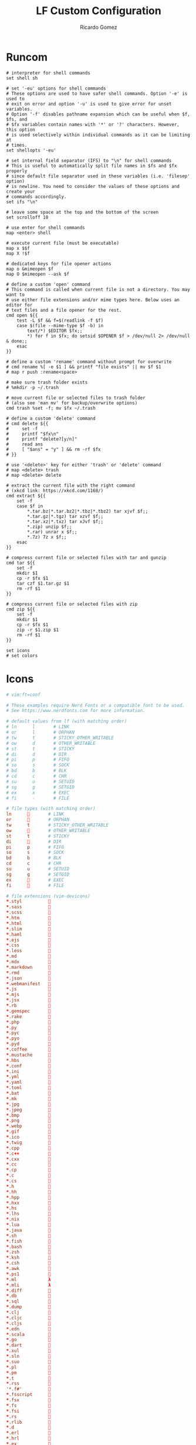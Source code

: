 :PROPERTIES:
:author: Ricardo Gomez
:email:  rgomezgerardi@gmail.com
:title:  LF Custom Configuration 
:header-args+: :tangle lfrc
:header-args+: :tangle-mode (identity #o644)
:header-args+: :noweb strip-export
:header-args+: :cache yes
:END:

* Runcom

#+begin_src shell
# interpreter for shell commands
set shell sh

# set '-eu' options for shell commands
# These options are used to have safer shell commands. Option '-e' is used to
# exit on error and option '-u' is used to give error for unset variables.
# Option '-f' disables pathname expansion which can be useful when $f, $fs, and
# $fx variables contain names with '*' or '?' characters. However, this option
# is used selectively within individual commands as it can be limiting at
# times.
set shellopts '-eu'

# set internal field separator (IFS) to "\n" for shell commands
# This is useful to automatically split file names in $fs and $fx properly
# since default file separator used in these variables (i.e. 'filesep' option)
# is newline. You need to consider the values of these options and create your
# commands accordingly.
set ifs "\n"

# leave some space at the top and the bottom of the screen
set scrolloff 10

# use enter for shell commands
map <enter> shell

# execute current file (must be executable)
map x $$f
map X !$f

# dedicated keys for file opener actions
map o &mimeopen $f
map O $mimeopen --ask $f

# define a custom 'open' command
# This command is called when current file is not a directory. You may want to
# use either file extensions and/or mime types here. Below uses an editor for
# text files and a file opener for the rest.
cmd open ${{
    test -L $f && f=$(readlink -f $f)
    case $(file --mime-type $f -b) in
        text/*) $EDITOR $fx;;
        ,*) for f in $fx; do setsid $OPENER $f > /dev/null 2> /dev/null & done;;
    esac
}}

# define a custom 'rename' command without prompt for overwrite
# cmd rename %[ -e $1 ] && printf "file exists" || mv $f $1
# map r push :rename<space>

# make sure trash folder exists
# %mkdir -p ~/.trash

# move current file or selected files to trash folder
# (also see 'man mv' for backup/overwrite options)
cmd trash %set -f; mv $fx ~/.trash

# define a custom 'delete' command
# cmd delete ${{
#     set -f
#     printf "$fx\n"
#     printf "delete?[y/n]"
#     read ans
#     [ "$ans" = "y" ] && rm -rf $fx
# }}

# use '<delete>' key for either 'trash' or 'delete' command
# map <delete> trash
# map <delete> delete

# extract the current file with the right command
# (xkcd link: https://xkcd.com/1168/)
cmd extract ${{
    set -f
    case $f in
        ,*.tar.bz|*.tar.bz2|*.tbz|*.tbz2) tar xjvf $f;;
        ,*.tar.gz|*.tgz) tar xzvf $f;;
        ,*.tar.xz|*.txz) tar xJvf $f;;
        ,*.zip) unzip $f;;
        ,*.rar) unrar x $f;;
        ,*.7z) 7z x $f;;
    esac
}}

# compress current file or selected files with tar and gunzip
cmd tar ${{
    set -f
    mkdir $1
    cp -r $fx $1
    tar czf $1.tar.gz $1
    rm -rf $1
}}

# compress current file or selected files with zip
cmd zip ${{
    set -f
    mkdir $1
    cp -r $fx $1
    zip -r $1.zip $1
    rm -rf $1
}}

set icons
# set colors
#+end_src

* Icons
:PROPERTIES:
:header-args:     :tangle icons
:END:

#+begin_src conf
# vim:ft=conf

# These examples require Nerd Fonts or a compatible font to be used.
# See https://www.nerdfonts.com for more information.

# default values from lf (with matching order)
# ln      l       # LINK
# or      l       # ORPHAN
# tw      t       # STICKY_OTHER_WRITABLE
# ow      d       # OTHER_WRITABLE
# st      t       # STICKY
# di      d       # DIR
# pi      p       # FIFO
# so      s       # SOCK
# bd      b       # BLK
# cd      c       # CHR
# su      u       # SETUID
# sg      g       # SETGID
# ex      x       # EXEC
# fi      -       # FILE

# file types (with matching order)
ln             # LINK
or             # ORPHAN
tw      t       # STICKY_OTHER_WRITABLE
ow             # OTHER_WRITABLE
st      t       # STICKY
di             # DIR
pi      p       # FIFO
so      s       # SOCK
bd      b       # BLK
cd      c       # CHR
su      u       # SETUID
sg      g       # SETGID
ex             # EXEC
fi             # FILE

# file extensions (vim-devicons)
*.styl          
*.sass          
*.scss          
*.htm           
*.html          
*.slim          
*.haml          
*.ejs           
*.css           
*.less          
*.md            
*.mdx           
*.markdown      
*.rmd           
*.json          
*.webmanifest   
*.js            
*.mjs           
*.jsx           
*.rb            
*.gemspec       
*.rake          
*.php           
*.py            
*.pyc           
*.pyo           
*.pyd           
*.coffee        
*.mustache      
*.hbs           
*.conf          
*.ini           
*.yml           
*.yaml          
*.toml          
*.bat           
*.mk            
*.jpg           
*.jpeg          
*.bmp           
*.png           
*.webp          
*.gif           
*.ico           
*.twig          
*.cpp           
*.c++           
*.cxx           
*.cc            
*.cp            
*.c             
*.cs            
*.h             
*.hh            
*.hpp           
*.hxx           
*.hs            
*.lhs           
*.nix           
*.lua           
*.java          
*.sh            
*.fish          
*.bash          
*.zsh           
*.ksh           
*.csh           
*.awk           
*.ps1           
*.ml            λ
*.mli           λ
*.diff          
*.db            
*.sql           
*.dump          
*.clj           
*.cljc          
*.cljs          
*.edn           
*.scala         
*.go            
*.dart          
*.xul           
*.sln           
*.suo           
*.pl            
*.pm            
*.t             
*.rss           
'*.f#'          
*.fsscript      
*.fsx           
*.fs            
*.fsi           
*.rs            
*.rlib          
*.d             
*.erl           
*.hrl           
*.ex            
*.exs           
*.eex           
*.leex          
*.heex          
*.vim           
*.ai            
*.psd           
*.psb           
*.ts            
*.tsx           
*.jl            
*.pp            
*.vue           ﵂
*.elm           
*.swift         
*.xcplayground  
*.tex           ﭨ
*.r             ﳒ
*.rproj         鉶
*.sol           ﲹ
*.pem           

# file names (vim-devicons) (case-insensitive not supported in lf)
*gruntfile.coffee       
*gruntfile.js           
*gruntfile.ls           
*gulpfile.coffee        
*gulpfile.js            
*gulpfile.ls            
*mix.lock               
*dropbox                
*.ds_store              
*.gitconfig             
*.gitignore             
*.gitattributes         
*.gitlab-ci.yml         
*.bashrc                
*.zshrc                 
*.zshenv                
*.zprofile              
*.vimrc                 
*.gvimrc                
*_vimrc                 
*_gvimrc                
*.bashprofile           
*favicon.ico            
*license                
*node_modules           
*react.jsx              
*procfile               
*dockerfile             
*docker-compose.yml     
*rakefile               
*config.ru              
*gemfile                
*makefile               
*cmakelists.txt         
*robots.txt             ﮧ

# file names (case-sensitive adaptations)
*Gruntfile.coffee       
*Gruntfile.js           
*Gruntfile.ls           
*Gulpfile.coffee        
*Gulpfile.js            
*Gulpfile.ls            
*Dropbox                
*.DS_Store              
*LICENSE                
*React.jsx              
*Procfile               
*Dockerfile             
*Docker-compose.yml     
*Rakefile               
*Gemfile                
*Makefile               
*CMakeLists.txt         

# file patterns (vim-devicons) (patterns not supported in lf)
# .*jquery.*\.js$         
# .*angular.*\.js$        
# .*backbone.*\.js$       
# .*require.*\.js$        
# .*materialize.*\.js$    
# .*materialize.*\.css$   
# .*mootools.*\.js$       
# .*vimrc.*               
# Vagrantfile$            

# file patterns (file name adaptations)
*jquery.min.js          
*angular.min.js         
*backbone.min.js        
*require.min.js         
*materialize.min.js     
*materialize.min.css    
*mootools.min.js        
*vimrc                  
Vagrantfile             

# archives or compressed (extensions from dircolors defaults)
*.tar   
*.tgz   
*.arc   
*.arj   
*.taz   
*.lha   
*.lz4   
*.lzh   
*.lzma  
*.tlz   
*.txz   
*.tzo   
*.t7z   
*.zip   
*.z     
*.dz    
*.gz    
*.lrz   
*.lz    
*.lzo   
*.xz    
*.zst   
*.tzst  
*.bz2   
*.bz    
*.tbz   
*.tbz2  
*.tz    
*.deb   
*.rpm   
*.jar   
*.war   
*.ear   
*.sar   
*.rar   
*.alz   
*.ace   
*.zoo   
*.cpio  
*.7z    
*.rz    
*.cab   
*.wim   
*.swm   
*.dwm   
*.esd   

# image formats (extensions from dircolors defaults)
*.jpg   
*.jpeg  
*.mjpg  
*.mjpeg 
*.gif   
*.bmp   
*.pbm   
*.pgm   
*.ppm   
*.tga   
*.xbm   
*.xpm   
*.tif   
*.tiff  
*.png   
*.svg   
*.svgz  
*.mng   
*.pcx   
*.mov   
*.mpg   
*.mpeg  
*.m2v   
*.mkv   
*.webm  
*.ogm   
*.mp4   
*.m4v   
*.mp4v  
*.vob   
*.qt    
*.nuv   
*.wmv   
*.asf   
*.rm    
*.rmvb  
*.flc   
*.avi   
*.fli   
*.flv   
*.gl    
*.dl    
*.xcf   
*.xwd   
*.yuv   
*.cgm   
*.emf   
*.ogv   
*.ogx   

# audio formats (extensions from dircolors defaults)
*.aac   
*.au    
*.flac  
*.m4a   
*.mid   
*.midi  
*.mka   
*.mp3   
*.mpc   
*.ogg   
*.ra    
*.wav   
*.oga   
*.opus  
*.spx   
*.xspf  

# other formats
*.pdf   
#+end_src

* Colors
:PROPERTIES:
:header-args:     :tangle colors
:END:

#+begin_src conf
# vim:ft=dircolors
# (This is not a dircolors file but it helps to highlight colors and comments)

# default values from dircolors
# (entries with a leading # are not implemented in lf)
# #no     00              # NORMAL
# fi      00              # FILE
# #rs     0               # RESET
# di      01;34           # DIR
# ln      01;36           # LINK
# #mh     00              # MULTIHARDLINK
# pi      40;33           # FIFO
# so      01;35           # SOCK
# #do     01;35           # DOOR
# bd      40;33;01        # BLK
# cd      40;33;01        # CHR
# or      40;31;01        # ORPHAN
# #mi     00              # MISSING
# su      37;41           # SETUID
# sg      30;43           # SETGID
# #ca     30;41           # CAPABILITY
# tw      30;42           # STICKY_OTHER_WRITABLE
# ow      34;42           # OTHER_WRITABLE
# st      37;44           # STICKY
# ex      01;32           # EXEC

# default values from lf (with matching order)
# ln      01;36   # LINK
# or      31;01   # ORPHAN
# tw      01;34   # STICKY_OTHER_WRITABLE
# ow      01;34   # OTHER_WRITABLE
# st      01;34   # STICKY
# di      01;34   # DIR
# pi      33      # FIFO
# so      01;35   # SOCK
# bd      33;01   # BLK
# cd      33;01   # CHR
# su      01;32   # SETUID
# sg      01;32   # SETGID
# ex      01;32   # EXEC
# fi      00      # FILE

# file types (with matching order)
ln      01;36   # LINK
or      31;01   # ORPHAN
tw      34      # STICKY_OTHER_WRITABLE
ow      34      # OTHER_WRITABLE
st      01;34   # STICKY
di      01;34   # DIR
pi      33      # FIFO
so      01;35   # SOCK
bd      33;01   # BLK
cd      33;01   # CHR
su      01;32   # SETUID
sg      01;32   # SETGID
ex      01;32   # EXEC
fi      00      # FILE

# archives or compressed (dircolors defaults)
*.tar   01;31
*.tgz   01;31
*.arc   01;31
*.arj   01;31
*.taz   01;31
*.lha   01;31
*.lz4   01;31
*.lzh   01;31
*.lzma  01;31
*.tlz   01;31
*.txz   01;31
*.tzo   01;31
*.t7z   01;31
*.zip   01;31
*.z     01;31
*.dz    01;31
*.gz    01;31
*.lrz   01;31
*.lz    01;31
*.lzo   01;31
*.xz    01;31
*.zst   01;31
*.tzst  01;31
*.bz2   01;31
*.bz    01;31
*.tbz   01;31
*.tbz2  01;31
*.tz    01;31
*.deb   01;31
*.rpm   01;31
*.jar   01;31
*.war   01;31
*.ear   01;31
*.sar   01;31
*.rar   01;31
*.alz   01;31
*.ace   01;31
*.zoo   01;31
*.cpio  01;31
*.7z    01;31
*.rz    01;31
*.cab   01;31
*.wim   01;31
*.swm   01;31
*.dwm   01;31
*.esd   01;31

# image formats (dircolors defaults)
*.jpg   01;35
*.jpeg  01;35
*.mjpg  01;35
*.mjpeg 01;35
*.gif   01;35
*.bmp   01;35
*.pbm   01;35
*.pgm   01;35
*.ppm   01;35
*.tga   01;35
*.xbm   01;35
*.xpm   01;35
*.tif   01;35
*.tiff  01;35
*.png   01;35
*.svg   01;35
*.svgz  01;35
*.mng   01;35
*.pcx   01;35
*.mov   01;35
*.mpg   01;35
*.mpeg  01;35
*.m2v   01;35
*.mkv   01;35
*.webm  01;35
*.ogm   01;35
*.mp4   01;35
*.m4v   01;35
*.mp4v  01;35
*.vob   01;35
*.qt    01;35
*.nuv   01;35
*.wmv   01;35
*.asf   01;35
*.rm    01;35
*.rmvb  01;35
*.flc   01;35
*.avi   01;35
*.fli   01;35
*.flv   01;35
*.gl    01;35
*.dl    01;35
*.xcf   01;35
*.xwd   01;35
*.yuv   01;35
*.cgm   01;35
*.emf   01;35
*.ogv   01;35
*.ogx   01;35

# audio formats (dircolors defaults)
*.aac   00;36
*.au    00;36
*.flac  00;36
*.m4a   00;36
*.mid   00;36
*.midi  00;36
*.mka   00;36
*.mp3   00;36
*.mpc   00;36
*.ogg   00;36
*.ra    00;36
*.wav   00;36
*.oga   00;36
*.opus  00;36
*.spx   00;36
*.xspf  00;36
#+end_src
